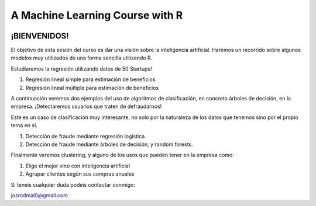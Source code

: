 
###################################################
A Machine Learning Course with R
###################################################

.. image:: https://img.shields.io/badge/contributions-welcome-brightgreen.svg?style=flat
    :target:  https://github.com/joseroma
.. image:: https://badges.frapsoft.com/os/v2/open-source.png?v=103
    :target: https://www.r-project.org/
.. image:: https://img.shields.io/github/languages/top/joseroma/curso-sesion-4
    :target: https://www.r-project.org/
.. image:: https://img.shields.io/github/followers/joseroma?style=social
    :target:  https://github.com/joseroma
.. image:: https://img.shields.io/badge/presentacion-ir%20a%20presentacion!-blue
    :target:  https://docs.google.com/presentation/d/1HLmMW3--5wjOyIfANrL_j-_lqgCbOPuT47VrtNsBjl8/edit?usp=sharing




========================
¡BIENVENIDOS!
========================


El objetivo de esta sesión del curso es dar una visión sobre la inteligencia artificial. Haremos un recorrido sobre algunos modelos muy utilizados de una forma sencilla utilizando R.


Estudiaremos la regresión utilizando datos de 50 Startups!

1. Regresión lineal simple para estimación de beneficios
2. Regresión lineal múltiple para estimación de beneficios

A continuación veremos dos ejemplos del uso de algoritmos de clasificación, en concreto árboles de decisión, en la empresa. ¡Detectaremos usuarios que traten de defraudarnos!

Este es un caso de clasificación muy interesante, no solo por la naturaleza de los datos que tenemos sino por el propio tema en sí.

1. Detección de fraude mediante regresión logística
2. Detección de fraude mediante árboles de decisión, y random forests.

Finalmente veremos clustering, y alguno de los usos que pueden tener en la empresa como:

1. Elige el mejor vino con inteligencia artificial
2. Agrupar clientes según sus compras anuales


Si teneis cualquier duda podeis contactar conmigo:

josrodmal0@gmail.com
